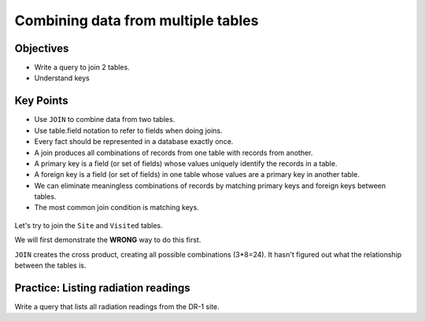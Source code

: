Combining data from multiple tables
===================================

Objectives
----------

-  Write a query to join 2 tables.
-  Understand keys

..  youtube:: K29HryxNf9w
   :width: 100%

Key Points
----------

-  Use ``JOIN`` to combine data from two tables.
-  Use table.field notation to refer to fields when doing joins.
-  Every fact should be represented in a database exactly once.
-  A join produces all combinations of records from one table with 
   records from another.
-  A primary key is a field (or set of fields) whose values uniquely 
   identify the records in a table.
-  A foreign key is a field (or set of fields) in one table whose 
   values are a primary key in another table.
-  We can eliminate meaningless combinations of records by matching 
   primary keys and foreign keys between tables.
-  The most common join condition is matching keys.

.. figure:: /_static/images/sql/combining-data/relations-between-tables.png
   :alt: Relationships between tables 

Let's try to join the ``Site`` and ``Visited`` tables.

We will first demonstrate the **WRONG** way to do this first.

.. tab:: SQL

   .. code:: sql

      SELECT * FROM Site JOIN Visited;

``JOIN`` creates the cross product, creating all possible combinations (3*8=24). 
It hasn't figured out what the relationship between the tables is.

.. tab:: SQL

   .. code:: sql

      SELECT * FROM Site JOIN Visited ON Site.name = Visited.site;

.. tab:: SQL

   .. code:: sql

      SELECT Site.lat, Site.long, Visited.dated, Survey.quant, Survey.reading
      FROM Site JOIN Visited JOIN Survey
      ON Site.name = Visited.site
      AND Visited.id = Survey.taken
      AND Visited.dated IS NOT NULL;



Practice: Listing radiation readings
------------------------------------

Write a query that lists all radiation readings from the DR-1 site.

.. collapse:: Solution

   .. container:: 
    
      .. code:: sql

         SELECT Survey.reading 
         FROM Site JOIN Visited JOIN Survey 
         ON Site.name = Visited.site
         AND Visited.id = Survey.taken
         WHERE Site.name = 'DR-1' 
         AND Survey.quant = 'rad';
